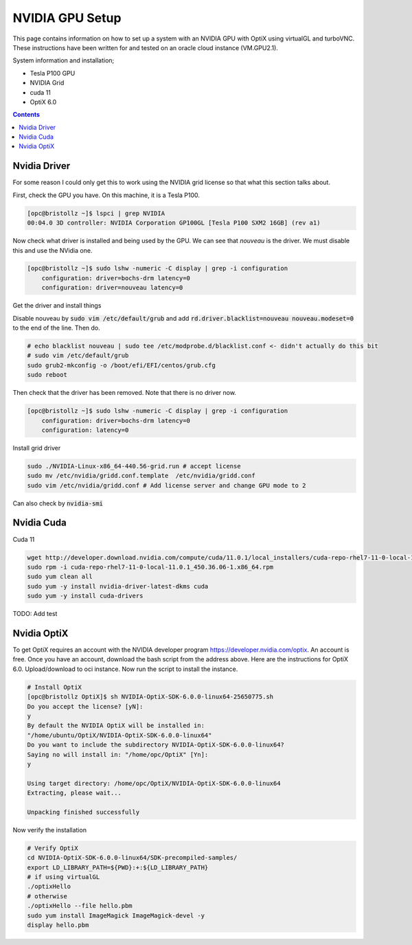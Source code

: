 ***********************
NVIDIA GPU Setup
***********************

This page contains information on how to set up a system with an NVIDIA GPU with OptiX using virtualGL and turboVNC.
These instructions have been written for and tested on an oracle cloud instance (VM.GPU2.1).

System information and installation;

* Tesla P100 GPU
* NVIDIA Grid
* cuda 11
* OptiX 6.0

.. contents:: Contents

Nvidia Driver
-------------
For some reason I could only get this to work using the NVIDIA grid license so that what this section talks about.

First, check the GPU you have.
On this machine, it is a Tesla P100.

.. code-block:: sh

    [opc@bristollz ~]$ lspci | grep NVIDIA
    00:04.0 3D controller: NVIDIA Corporation GP100GL [Tesla P100 SXM2 16GB] (rev a1)

Now check what driver is installed and being used by the GPU.
We can see that `nouveau` is the driver.
We must disable this and use the NVidia one.

.. code-block:: sh

    [opc@bristollz ~]$ sudo lshw -numeric -C display | grep -i configuration
        configuration: driver=bochs-drm latency=0
        configuration: driver=nouveau latency=0

Get the driver and install things

.. code-block:: sh
    wget https://objectstorage.us-ashburn-1.oraclecloud.com/n/hpc/b/grid-drivers/o/NVIDIA-Linux-x86_64-440.56-grid.run
    sudo yum -y install gcc
    chmod a+x NVIDIA-Linux-x86_64-440.56-grid.run
    sudo yum -y install kernel-devel-$(uname -r)
    sudo yum -y install xorg-x11-drivers.x86_64

Disable nouveau by :code:`sudo vim /etc/default/grub` and add :code:`rd.driver.blacklist=nouveau nouveau.modeset=0` to
the end of the line.
Then do.

.. code-block:: sh

    # echo blacklist nouveau | sudo tee /etc/modprobe.d/blacklist.conf <- didn't actually do this bit
    # sudo vim /etc/default/grub
    sudo grub2-mkconfig -o /boot/efi/EFI/centos/grub.cfg
    sudo reboot


Then check that the driver has been removed.
Note that there is no driver now.

.. code-block:: sh

    [opc@bristollz ~]$ sudo lshw -numeric -C display | grep -i configuration
        configuration: driver=bochs-drm latency=0
        configuration: latency=0

Install grid driver

.. code-block:: sh

    sudo ./NVIDIA-Linux-x86_64-440.56-grid.run # accept license
    sudo mv /etc/nvidia/gridd.conf.template  /etc/nvidia/gridd.conf
    sudo vim /etc/nvidia/gridd.conf # Add license server and change GPU mode to 2


Can also check by :code:`nvidia-smi`

Nvidia Cuda
-----------
Cuda 11

.. code-block:: sh

    wget http://developer.download.nvidia.com/compute/cuda/11.0.1/local_installers/cuda-repo-rhel7-11-0-local-11.0.1_450.36.06-1.x86_64.rpm
    sudo rpm -i cuda-repo-rhel7-11-0-local-11.0.1_450.36.06-1.x86_64.rpm
    sudo yum clean all
    sudo yum -y install nvidia-driver-latest-dkms cuda
    sudo yum -y install cuda-drivers

TODO: Add test

Nvidia OptiX
------------
To get OptiX requires an account with the NVIDIA developer program https://developer.nvidia.com/optix.
An account is free.
Once you have an account, download the bash script from the address above.
Here are the instructions for OptiX 6.0.
Upload/download to oci instance.
Now run the script to install the instance.

.. code-block:: sh

    # Install OptiX
    [opc@bristollz OptiX]$ sh NVIDIA-OptiX-SDK-6.0.0-linux64-25650775.sh
    Do you accept the license? [yN]:
    y
    By default the NVIDIA OptiX will be installed in:
    "/home/ubuntu/OptiX/NVIDIA-OptiX-SDK-6.0.0-linux64"
    Do you want to include the subdirectory NVIDIA-OptiX-SDK-6.0.0-linux64?
    Saying no will install in: "/home/opc/OptiX" [Yn]:
    y

    Using target directory: /home/opc/OptiX/NVIDIA-OptiX-SDK-6.0.0-linux64
    Extracting, please wait...

    Unpacking finished successfully

Now verify the installation

.. code-block:: sh

    # Verify OptiX
    cd NVIDIA-OptiX-SDK-6.0.0-linux64/SDK-precompiled-samples/
    export LD_LIBRARY_PATH=${PWD}:+:${LD_LIBRARY_PATH}
    # if using virtualGL
    ./optixHello
    # otherwise
    ./optixHello --file hello.pbm
    sudo yum install ImageMagick ImageMagick-devel -y
    display hello.pbm